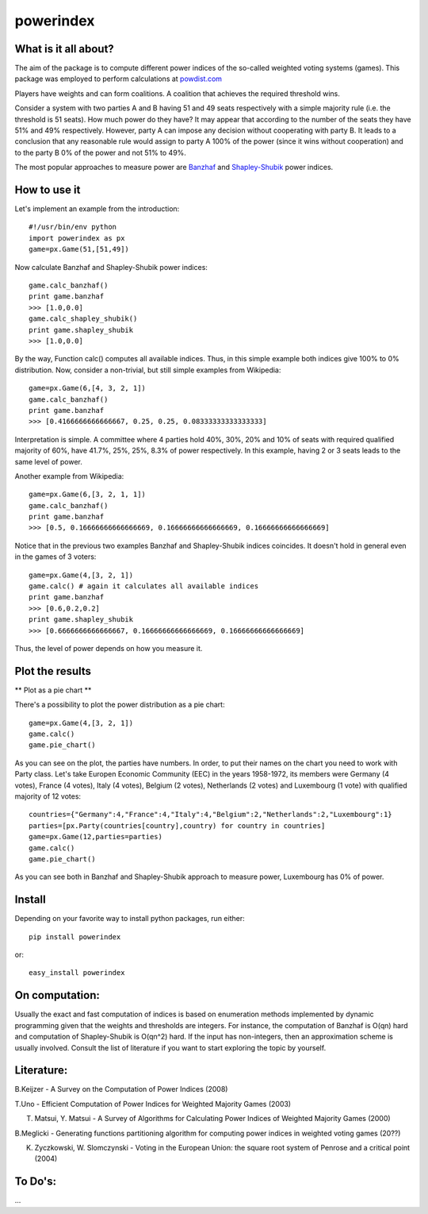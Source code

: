 ==============
powerindex
==============

What is it all about?
---------------------
The aim of the package is to compute different power indices of the so-called weighted voting systems (games). This package was employed to perform calculations at powdist.com_

Players have weights and can form coalitions. A coalition that achieves the required threshold wins.  

Consider a system with two parties A and B having 51 and 49 seats respectively with a simple majority rule (i.e. the threshold is 51 seats).  
How much power do they have? It may appear that according to the number of the seats they have 51% and 49% respectively.   
However, party A can impose any decision without cooperating with party B.  
It leads to a conclusion that any reasonable rule would assign to party A 100% of the power (since it wins without cooperation) and to the party B 0% of the power and not 51% to 49%.  

The most popular approaches to measure power are Banzhaf_ and Shapley-Shubik_  power indices.  


How to use it
-------------

Let's implement an example from the introduction::

	#!/usr/bin/env python
	import powerindex as px
	game=px.Game(51,[51,49])

Now calculate Banzhaf and Shapley-Shubik power indices::

	game.calc_banzhaf()
	print game.banzhaf
	>>> [1.0,0.0]
	game.calc_shapley_shubik()
	print game.shapley_shubik
	>>> [1.0,0.0]

By the way, Function calc() computes all available indices.  
Thus, in this simple example both indices give 100% to 0% distribution. Now, consider a non-trivial, but still simple examples from Wikipedia::

	game=px.Game(6,[4, 3, 2, 1])
	game.calc_banzhaf()
	print game.banzhaf
	>>> [0.4166666666666667, 0.25, 0.25, 0.08333333333333333]

Interpretation is simple. A committee where 4 parties hold 40%, 30%, 20% and 10% of seats with required qualified majority of 60%, have 41.7%, 25%, 25%, 8.3% of power respectively.  
In this example, having 2 or 3 seats leads to the same level of power.  

Another example from Wikipedia::

	game=px.Game(6,[3, 2, 1, 1])
	game.calc_banzhaf()
	print game.banzhaf
	>>> [0.5, 0.16666666666666669, 0.16666666666666669, 0.16666666666666669]

Notice that in the previous two examples Banzhaf and Shapley-Shubik indices coincides. It doesn't hold in general even in the games of 3 voters::

	game=px.Game(4,[3, 2, 1])
	game.calc() # again it calculates all available indices
	print game.banzhaf
	>>> [0.6,0.2,0.2]
	print game.shapley_shubik
	>>> [0.6666666666666667, 0.16666666666666669, 0.16666666666666669]

Thus, the level of power depends on how you measure it.


Plot the results
----------------------------------

** Plot as a pie chart **

There's a possibility to plot the power distribution as a pie chart::

	game=px.Game(4,[3, 2, 1])
	game.calc()
	game.pie_chart()

.. image:: https://github.com/maxlit/powerindex/raw/master/ex1.png

As you can see on the plot, the parties have numbers. In order, to put their names on the chart you need to work with Party class.  
Let's take Europen Economic Community (EEC) in the years 1958-1972, its members were Germany (4 votes), France (4 votes), Italy (4 votes), Belgium (2 votes), Netherlands (2 votes) and Luxembourg (1 vote) with qualified majority of 12 votes::

	countries={"Germany":4,"France":4,"Italy":4,"Belgium":2,"Netherlands":2,"Luxembourg":1}
	parties=[px.Party(countries[country],country) for country in countries]
	game=px.Game(12,parties=parties)
	game.calc()
	game.pie_chart()

.. image:: https://github.com/maxlit/powerindex/raw/master/ex2.png

As you can see both in Banzhaf and Shapley-Shubik approach to measure power, Luxembourg has 0% of power.  

Install
-------

Depending on your favorite way to install python packages, run either::

	pip install powerindex

or::
	
	easy_install powerindex


On computation:
--------------
Usually the exact and fast computation of indices is based on enumeration methods implemented by dynamic programming given that the weights and thresholds are integers.  
For instance, the computation of Banzhaf is O(qn) hard and computation of Shapley-Shubik is O(qn^2) hard.  
If the input has non-integers, then an approximation scheme is usually involved. Consult the list of literature if you want to start exploring the topic by yourself.  

Literature:
-----------
B.Keijzer - A Survey on the Computation of Power Indices (2008)  

T.Uno - Efficient Computation of Power Indices for Weighted Majority Games (2003)  

T. Matsui, Y. Matsui - A Survey of Algorithms for Calculating Power Indices of Weighted Majority Games (2000)  

B.Meglicki - Generating functions partitioning algorithm for com­puting power indices in weighted voting games (20??)  

K. Zyczkowski, W. Slomczynski - Voting in the European Union: the square root system of Penrose and a critical point (2004)  



To Do's:
-------
...

.. _powdist.com: http://powdist.com
.. _Banzhaf: http://en.wikipedia.org/wiki/Banzhaf_power_index
.. _Shapley-Shubik: http://en.wikipedia.org/wiki/Shapley%E2%80%93Shubik_power_index
